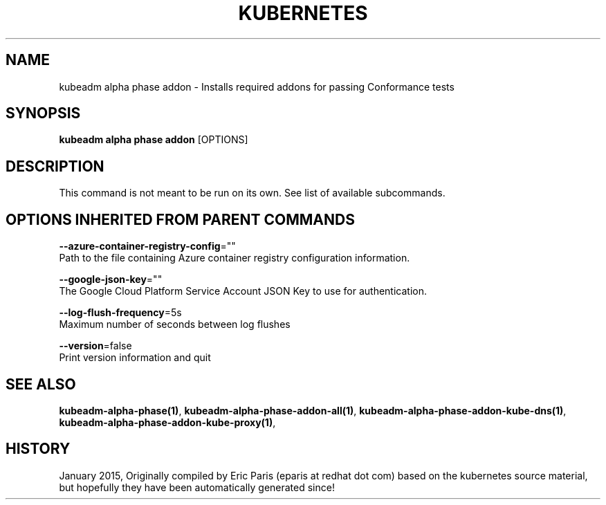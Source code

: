 .TH "KUBERNETES" "1" " kubernetes User Manuals" "Eric Paris" "Jan 2015"  ""


.SH NAME
.PP
kubeadm alpha phase addon \- Installs required addons for passing Conformance tests


.SH SYNOPSIS
.PP
\fBkubeadm alpha phase addon\fP [OPTIONS]


.SH DESCRIPTION
.PP
This command is not meant to be run on its own. See list of available subcommands.


.SH OPTIONS INHERITED FROM PARENT COMMANDS
.PP
\fB\-\-azure\-container\-registry\-config\fP=""
    Path to the file containing Azure container registry configuration information.

.PP
\fB\-\-google\-json\-key\fP=""
    The Google Cloud Platform Service Account JSON Key to use for authentication.

.PP
\fB\-\-log\-flush\-frequency\fP=5s
    Maximum number of seconds between log flushes

.PP
\fB\-\-version\fP=false
    Print version information and quit


.SH SEE ALSO
.PP
\fBkubeadm\-alpha\-phase(1)\fP, \fBkubeadm\-alpha\-phase\-addon\-all(1)\fP, \fBkubeadm\-alpha\-phase\-addon\-kube\-dns(1)\fP, \fBkubeadm\-alpha\-phase\-addon\-kube\-proxy(1)\fP,


.SH HISTORY
.PP
January 2015, Originally compiled by Eric Paris (eparis at redhat dot com) based on the kubernetes source material, but hopefully they have been automatically generated since!
